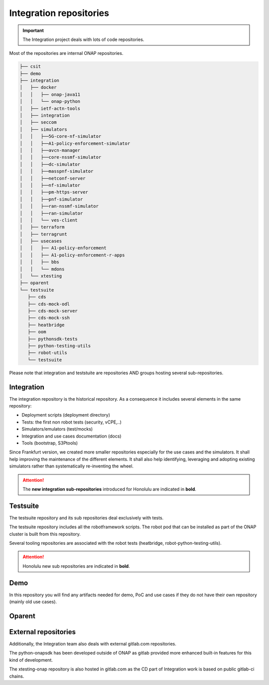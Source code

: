 .. This work is licensed under a
   Creative Commons Attribution 4.0 International License.
.. integration-repositories:

Integration repositories
========================

.. important::
   The Integration project deals with lots of code repositories.


Most of the repositories are internal ONAP repositories.

.. code-block:: bash

   ├── csit
   ├── demo
   ├── integration
   │   ├── docker
   │   │   ├── onap-java11
   │   │   └── onap-python
   │   ├── ietf-actn-tools
   │   ├── integration
   │   ├── seccom
   │   ├── simulators
   │   │   ├──5G-core-nf-simulator
   │   │   ├──A1-policy-enforcement-simulator
   │   │   ├──avcn-manager
   │   │   ├──core-nssmf-simulator
   │   │   ├──dc-simulator
   │   │   ├──masspnf-simulator
   │   │   ├──netconf-server
   │   │   ├──nf-simulator
   │   │   ├──pm-https-server
   │   │   ├──pnf-simulator
   │   │   ├──ran-nssmf-simulator
   │   │   ├──ran-simulator
   │   │   └── ves-client
   │   ├── terraform
   │   ├── terragrunt
   │   ├── usecases
   │   │   ├── A1-policy-enforcement
   │   │   ├── A1-policy-enforcement-r-apps
   │   │   ├── bbs
   │   │   └── mdons
   │   └── xtesting
   ├── oparent
   └── testsuite
      ├── cds
      ├── cds-mock-odl
      ├── cds-mock-server
      ├── cds-mock-ssh
      ├── heatbridge
      ├── oom
      ├── pythonsdk-tests
      ├── python-testing-utils
      ├── robot-utils
      └── testsuite

Please note that integration and teststuite are repositories AND groups hosting
several sub-repositories.

Integration
-----------

The integration repository is the historical repository.
As a consequence it includes several elements in the same repository:

- Deployment scripts (deployment directory)
- Tests: the first non robot tests (security, vCPE,..)
- Simulators/emulators (test/mocks)
- Integration and use cases documentation (docs)
- Tools (bootstrap, S3Ptools)

Since Frankfurt version, we created more smaller repositories especially for the use
cases and the simulators.
It shall help improving the maintenance of the different elements.
It shall also help identifying, leveraging and adopting existing simulators
rather than systematically re-inventing the wheel.

.. attention::
   The **new integration sub-repositories** introduced for Honolulu are
   indicated in **bold**.

.. csv-table:: Integration Repositories
    :file: ./files/csv/repo-integration.csv
    :widths: 30,50,20
    :delim: ;
    :header-rows: 1

.. csv-table:: Integration Simulators
    :file: ./files/csv/repo-simulators.csv
    :widths: 30,50,20
    :delim: ;
    :header-rows: 1


Testsuite
---------

The testsuite repository and its sub repositories deal exclusively with tests.

The testsuite repository includes all the robotframework scripts.
The robot pod that can be installed as part of the ONAP cluster is built from
this repository.

Several tooling repositories are associated with the robot tests (heatbridge,
robot-python-testing-utils).

.. attention::
   Honolulu new sub repositories are indicated in **bold**.

.. csv-table:: Testsuite Repositories
    :file: ./files/csv/repo-testsuite.csv
    :widths: 30,50,20
    :delim: ;
    :header-rows: 1

Demo
----

In this repository you will find any artifacts needed for demo, PoC and use cases
if they do not have their own repository (mainly old use cases).

.. csv-table:: Demo Repository
    :file: ./files/csv/repo-demo.csv
    :widths: 30,50,20
    :delim: ;
    :header-rows: 1

Oparent
-------

.. csv-table:: Oparent Repository
    :file: ./files/csv/repo-oparent.csv
    :widths: 30,50,20
    :delim: ;
    :header-rows: 1


External repositories
---------------------

Additionally, the Integration team also deals with external gitlab.com
repositories.

.. csv-table:: Integration external repositories table
    :file: ./files/csv/repo-integration-external.csv
    :widths: 30,50,20
    :delim: ;
    :header-rows: 1

The python-onapsdk has been developed outside of ONAP as gitlab provided more
enhanced built-in features for this kind of development.

The xtesting-onap repository is also hosted in gitlab.com as the CD part of
Integration work is based on public gitlab-ci chains.
